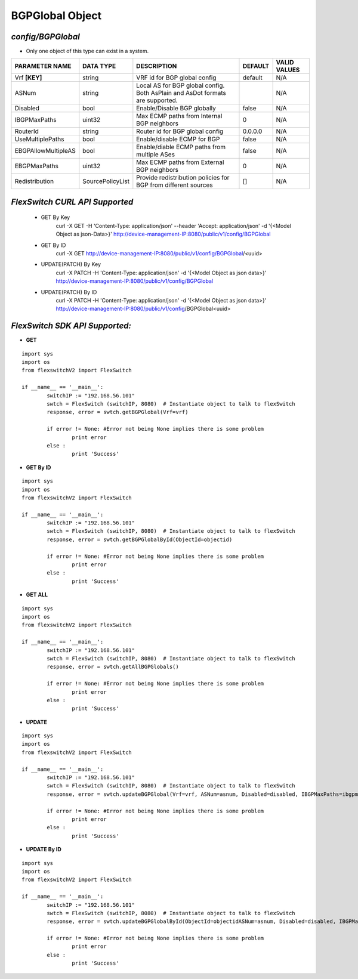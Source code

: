 BGPGlobal Object
=============================================================

*config/BGPGlobal*
------------------------------------

- Only one object of this type can exist in a system.

+---------------------+------------------+--------------------------------+-------------+------------------+
| **PARAMETER NAME**  |  **DATA TYPE**   |        **DESCRIPTION**         | **DEFAULT** | **VALID VALUES** |
+---------------------+------------------+--------------------------------+-------------+------------------+
| Vrf **[KEY]**       | string           | VRF id for BGP global config   | default     | N/A              |
+---------------------+------------------+--------------------------------+-------------+------------------+
| ASNum               | string           | Local AS for BGP global        |             | N/A              |
|                     |                  | config. Both AsPlain and AsDot |             |                  |
|                     |                  | formats are supported.         |             |                  |
+---------------------+------------------+--------------------------------+-------------+------------------+
| Disabled            | bool             | Enable/Disable BGP globally    | false       | N/A              |
+---------------------+------------------+--------------------------------+-------------+------------------+
| IBGPMaxPaths        | uint32           | Max ECMP paths from Internal   |           0 | N/A              |
|                     |                  | BGP neighbors                  |             |                  |
+---------------------+------------------+--------------------------------+-------------+------------------+
| RouterId            | string           | Router id for BGP global       | 0.0.0.0     | N/A              |
|                     |                  | config                         |             |                  |
+---------------------+------------------+--------------------------------+-------------+------------------+
| UseMultiplePaths    | bool             | Enable/disable ECMP for BGP    | false       | N/A              |
+---------------------+------------------+--------------------------------+-------------+------------------+
| EBGPAllowMultipleAS | bool             | Enable/diable ECMP paths from  | false       | N/A              |
|                     |                  | multiple ASes                  |             |                  |
+---------------------+------------------+--------------------------------+-------------+------------------+
| EBGPMaxPaths        | uint32           | Max ECMP paths from External   |           0 | N/A              |
|                     |                  | BGP neighbors                  |             |                  |
+---------------------+------------------+--------------------------------+-------------+------------------+
| Redistribution      | SourcePolicyList | Provide redistribution         | []          | N/A              |
|                     |                  | policies for BGP from          |             |                  |
|                     |                  | different sources              |             |                  |
+---------------------+------------------+--------------------------------+-------------+------------------+



*FlexSwitch CURL API Supported*
------------------------------------

	- GET By Key
		 curl -X GET -H 'Content-Type: application/json' --header 'Accept: application/json' -d '{<Model Object as json-Data>}' http://device-management-IP:8080/public/v1/config/BGPGlobal
	- GET By ID
		 curl -X GET http://device-management-IP:8080/public/v1/config/BGPGlobal/<uuid>
	- UPDATE(PATCH) By Key
		 curl -X PATCH -H 'Content-Type: application/json' -d '{<Model Object as json data>}'  http://device-management-IP:8080/public/v1/config/BGPGlobal
	- UPDATE(PATCH) By ID
		 curl -X PATCH -H 'Content-Type: application/json' -d '{<Model Object as json data>}'  http://device-management-IP:8080/public/v1/config/BGPGlobal<uuid>


*FlexSwitch SDK API Supported:*
------------------------------------



- **GET**


::

	import sys
	import os
	from flexswitchV2 import FlexSwitch

	if __name__ == '__main__':
		switchIP := "192.168.56.101"
		swtch = FlexSwitch (switchIP, 8080)  # Instantiate object to talk to flexSwitch
		response, error = swtch.getBGPGlobal(Vrf=vrf)

		if error != None: #Error not being None implies there is some problem
			print error
		else :
			print 'Success'


- **GET By ID**


::

	import sys
	import os
	from flexswitchV2 import FlexSwitch

	if __name__ == '__main__':
		switchIP := "192.168.56.101"
		swtch = FlexSwitch (switchIP, 8080)  # Instantiate object to talk to flexSwitch
		response, error = swtch.getBGPGlobalById(ObjectId=objectid)

		if error != None: #Error not being None implies there is some problem
			print error
		else :
			print 'Success'




- **GET ALL**


::

	import sys
	import os
	from flexswitchV2 import FlexSwitch

	if __name__ == '__main__':
		switchIP := "192.168.56.101"
		swtch = FlexSwitch (switchIP, 8080)  # Instantiate object to talk to flexSwitch
		response, error = swtch.getAllBGPGlobals()

		if error != None: #Error not being None implies there is some problem
			print error
		else :
			print 'Success'




- **UPDATE**

::

	import sys
	import os
	from flexswitchV2 import FlexSwitch

	if __name__ == '__main__':
		switchIP := "192.168.56.101"
		swtch = FlexSwitch (switchIP, 8080)  # Instantiate object to talk to flexSwitch
		response, error = swtch.updateBGPGlobal(Vrf=vrf, ASNum=asnum, Disabled=disabled, IBGPMaxPaths=ibgpmaxpaths, RouterId=routerid, UseMultiplePaths=usemultiplepaths, EBGPAllowMultipleAS=ebgpallowmultipleas, EBGPMaxPaths=ebgpmaxpaths, Redistribution=redistribution)

		if error != None: #Error not being None implies there is some problem
			print error
		else :
			print 'Success'


- **UPDATE By ID**

::

	import sys
	import os
	from flexswitchV2 import FlexSwitch

	if __name__ == '__main__':
		switchIP := "192.168.56.101"
		swtch = FlexSwitch (switchIP, 8080)  # Instantiate object to talk to flexSwitch
		response, error = swtch.updateBGPGlobalById(ObjectId=objectidASNum=asnum, Disabled=disabled, IBGPMaxPaths=ibgpmaxpaths, RouterId=routerid, UseMultiplePaths=usemultiplepaths, EBGPAllowMultipleAS=ebgpallowmultipleas, EBGPMaxPaths=ebgpmaxpaths, Redistribution=redistribution)

		if error != None: #Error not being None implies there is some problem
			print error
		else :
			print 'Success'
